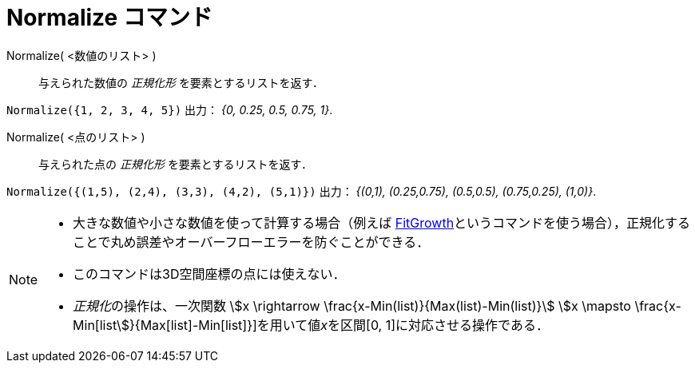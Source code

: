 = Normalize コマンド
:page-en: commands/Normalize
ifdef::env-github[:imagesdir: /ja/modules/ROOT/assets/images]

Normalize( <数値のリスト> )::
  与えられた数値の _正規化形_ を要素とするリストを返す．

[EXAMPLE]
====

`++Normalize({1, 2, 3, 4, 5})++` 出力： _{0, 0.25, 0.5, 0.75, 1}_.

====

Normalize( <点のリスト> )::
  与えられた点の _正規化形_ を要素とするリストを返す．

[EXAMPLE]
====

`++Normalize({(1,5), (2,4), (3,3), (4,2), (5,1)})++` 出力： _{(0,1), (0.25,0.75), (0.5,0.5), (0.75,0.25), (1,0)}_.

====

[NOTE]
====

* 大きな数値や小さな数値を使って計算する場合（例えば
xref:/commands/FitGrowth.adoc[FitGrowth]というコマンドを使う場合），正規化することで丸め誤差やオーバーフローエラーを防ぐことができる．
* このコマンドは3D空間座標の点には使えない．
* __正規化__の操作は、一次関数 stem:[x \rightarrow \frac{x-Min(list)}{Max(list)-Min(list)}] stem:[x \mapsto \frac{x-Min[list]}{Max[list]-Min[list]}]を用いて値__x__を区間[0,
1]に対応させる操作である．

====
